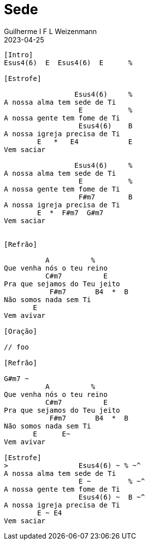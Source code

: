 = Sede
Guilherme I F L Weizenmann
2023-04-25
:artista: Jeferson Pillar
:tom: E
:compasso: 4/4
:dedilhado: P I M I A I M I | P I M A I M A I
:batida: não dãrãgãdã
:instrumentos: violão
:jbake-type: chords
:jbake-tags: Oração, repertorio:louvor-moinhos, repertorio:banda-moinhos

----
[Intro]
Esus4(6)  E  Esus4(6)  E      %

[Estrofe]

                 Esus4(6)     %
A nossa alma tem sede de Ti
                  E           %
A nossa gente tem fome de Ti
                  Esus4(6)    B
A nossa igreja precisa de Ti
        E   *   E4            E
Vem saciar

                 Esus4(6)     %
A nossa alma tem sede de Ti
                  E           %
A nossa gente tem fome de Ti
                  F#m7        B
A nossa igreja precisa de Ti
        E  *  F#m7  G#m7
Vem saciar


[Refrão]

          A          %
Que venha nós o teu reino
          C#m7          E
Pra que sejamos do Teu jeito
           F#m7       B4  *  B
Não somos nada sem Ti
       E
Vem avivar

[Oração]

// foo

[Refrão]

G#m7 ~
          A          %
Que venha nós o teu reino
          C#m7          E
Pra que sejamos do Teu jeito
           F#m7       B4  *  B
Não somos nada sem Ti
       E      E~
Vem avivar

[Estrofe]
>                 Esus4(6) ~ % ~^
A nossa alma tem sede de Ti
                  E ~         % ~^
A nossa gente tem fome de Ti
                  Esus4(6) ~  B ~^
A nossa igreja precisa de Ti
        E ~ E4
Vem saciar

----
